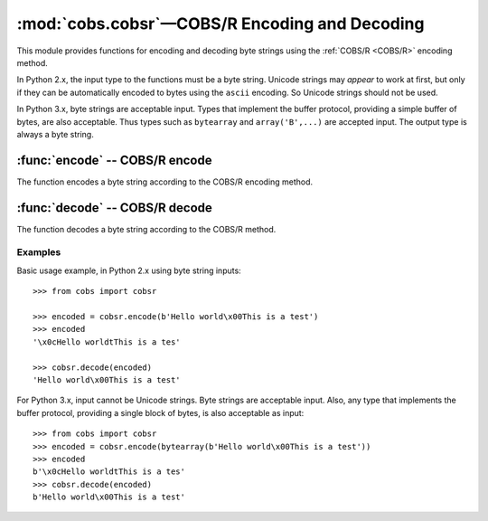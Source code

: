 
:mod:`cobs.cobsr`—COBS/R Encoding and Decoding
==============================================

.. module:: cobs.cobsr
   :synopsis: Consistent Overhead Byte Stuffing—Reduced (COBS/R)
.. moduleauthor:: Craig McQueen
.. sectionauthor:: Craig McQueen

This module provides functions for encoding and decoding byte strings using
the :ref:`COBS/R <COBS/R>` encoding method.

In Python 2.x, the input type to the functions must be a byte string. Unicode
strings may *appear* to work at first, but only if they can be automatically
encoded to bytes using the ``ascii`` encoding. So Unicode strings should not be
used.

In Python 3.x, byte strings are acceptable input. Types that implement the
buffer protocol, providing a simple buffer of bytes, are also acceptable. Thus
types such as ``bytearray`` and ``array('B',...)`` are accepted input. The
output type is always a byte string.


:func:`encode` -- COBS/R encode
-------------------------------

The function encodes a byte string according to the COBS/R encoding method.

..  function:: encode(data)

    :param data:    Data to encode.
    :type data:     byte string

    :return:        COBS/R encoded data.
    :rtype:         byte string

    The COBS/R encoded data is guaranteed not to contain zero ``b'\x00'``
    bytes.

    The encoded data length *may* be one byte longer than the input length.
    Additionally, it *may* increase by one extra byte for every 254 bytes of
    input data.


:func:`decode` -- COBS/R decode
-------------------------------

The function decodes a byte string according to the COBS/R method.

..  function:: decode(data)

    :param data:    COBS/R encoded data to decode.
    :type data:     byte string

    :return:        Decoded data.
    :rtype:         byte string

    If a zero ``b'\x00'`` byte is found in the input data, a ``ValueError``
    exception will be raised.


..  _cobsr-examples:

Examples
^^^^^^^^

Basic usage example, in Python 2.x using byte string inputs::


    >>> from cobs import cobsr
    
    >>> encoded = cobsr.encode(b'Hello world\x00This is a test')
    >>> encoded
    '\x0cHello worldtThis is a tes'
    
    >>> cobsr.decode(encoded)
    'Hello world\x00This is a test'


For Python 3.x, input cannot be Unicode strings. Byte strings are acceptable
input. Also, any type that implements the buffer protocol, providing a single
block of bytes, is also acceptable as input::

    >>> from cobs import cobsr
    >>> encoded = cobsr.encode(bytearray(b'Hello world\x00This is a test'))
    >>> encoded
    b'\x0cHello worldtThis is a tes'
    >>> cobsr.decode(encoded)
    b'Hello world\x00This is a test'

